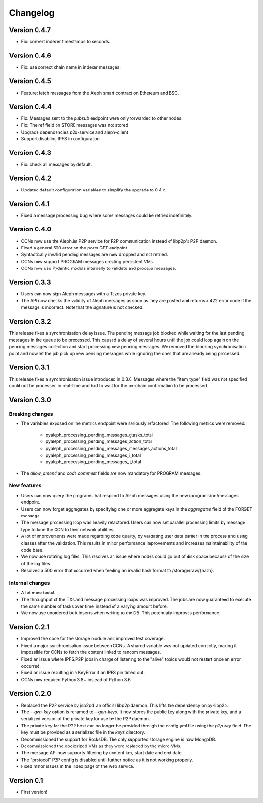 =========
Changelog
=========

Version 0.4.7
=============

* Fix: convert indexer timestamps to seconds.

Version 0.4.6
=============

* Fix: use correct chain name in indexer messages.

Version 0.4.5
=============

* Feature: fetch messages from the Aleph smart contract on Ethereum and BSC.

Version 0.4.4
=============

* Fix: Messages sent to the `pubsub` endpoint were only forwarded to other nodes.
* Fix: The ref field on STORE messages was not stored
* Upgrade dependencies p2p-service and aleph-client
* Support disabling IPFS in configuration

Version 0.4.3
=============

* Fix: check all messages by default.

Version 0.4.2
=============

* Updated default configuration variables to simplify the upgrade to 0.4.x.

Version 0.4.1
=============

* Fixed a message processing bug where some messages could be retried indefinitely.

Version 0.4.0
=============

* CCNs now use the Aleph.im P2P service for P2P communication instead of libp2p's P2P daemon.
* Fixed a general 500 error on the posts GET endpoint.
* Syntactically invalid pending messages are now dropped and not retried.
* CCNs now support PROGRAM messages creating persistent VMs.
* CCNs now use Pydantic models internally to validate and process messages.

Version 0.3.3
=============

* Users can now sign Aleph messages with a Tezos private key.
* The API now checks the validity of Aleph messages as soon as they are posted and
  returns a 422 error code if the message is incorrect. Note that the signature is not
  checked.

Version 0.3.2
=============

This release fixes a synchronisation delay issue. The pending message job blocked
while waiting for the last pending messages in the queue to be processed. This caused
a delay of several hours until the job could loop again on the pending messages collection
and start processing new pending messages. We removed the blocking synchronisation point
and now let the job pick up new pending messages while ignoring the ones that are already
being processed.

Version 0.3.1
=============

This release fixes a synchronisation issue introduced in 0.3.0. Messages where the "item_type"
field was not specified could not be processed in real-time and had to wait for the on-chain
confirmation to be processed.

Version 0.3.0
=============

Breaking changes
****************

- The variables exposed on the metrics endpoint were seriously refactored. The following metrics
  were removed:
    * pyaleph_processing_pending_messages_gtasks_total
    * pyaleph_processing_pending_messages_action_total
    * pyaleph_processing_pending_messages_messages_actions_total
    * pyaleph_processing_pending_messages_i_total
    * pyaleph_processing_pending_messages_j_total
- The `allow_amend` and `code.comment` fields are now mandatory for PROGRAM messages.

New features
************

- Users can now query the programs that respond to Aleph messages using the new /programs/on/messages endpoint.
- Users can now forget aggregates by specifying one or more aggregate keys in the `aggregates` field
  of the FORGET message.
- The message processing loop was heavily refactored. Users can now set parallel processing
  limits by message type to tune the CCN to their network abilities.
- A lot of improvements were made regarding code quality, by validating user data earlier in the process and using
  classes after the validation. This results in minor performance improvements and increases maintainability of
  the code base.
- We now use rotating log files. This resolves an issue where nodes could go out of disk space because of the size of
  the log files.
- Resolved a 500 error that occurred when feeding an invalid hash format to /storage/raw/{hash}.


Internal changes
****************

- A lot more tests!.
- The throughput of the TXs and message processing loops was improved. The jobs are now guaranteed to execute
  the same number of tasks over time, instead of a varying amount before.
- We now use unordered bulk inserts when writing to the DB. This potentially improves performance.

Version 0.2.1
=============

- Improved the code for the storage module and improved test coverage.
- Fixed a major synchronisation issue between CCNs. A shared variable was not updated correctly, making it impossible
  for CCNs to fetch the content linked to random messages.
- Fixed an issue where IPFS/P2P jobs in charge of listening to the "alive" topics would not restart
  once an error occurred.
- Fixed an issue resulting in a KeyError if an IPFS pin timed out.
- CCNs now required Python 3.8+ instead of Python 3.6.

Version 0.2.0
=============

- Replaced the P2P service by jsp2pd, an official libp2p daemon. This lifts the dependency on py-libp2p.
- The `--gen-key` option is renamed to `--gen-keys`. It now stores the public key along with the private key,
  and a serialized version of the private key for use by the P2P daemon.
- The private key for the P2P host can no longer be provided through the config.yml file using the `p2p.key`
  field. The key must be provided as a serialized file in the `keys` directory.
- Decommissioned the support for RocksDB. The only supported storage engine is now MongoDB.
- Decommissioned the dockerized VMs as they were replaced by the micro-VMs.
- The message API now supports filtering by content key, start date and end date.
- The "protocol" P2P config is disabled until further notice as it is not working properly.
- Fixed minor issues in the index page of the web service.

Version 0.1
===========

- First version!
